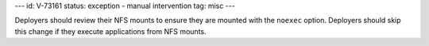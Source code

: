 ---
id: V-73161
status: exception - manual intervention
tag: misc
---

Deployers should review their NFS mounts to ensure they are mounted with the
``noexec`` option. Deployers should skip this change if they execute
applications from NFS mounts.
